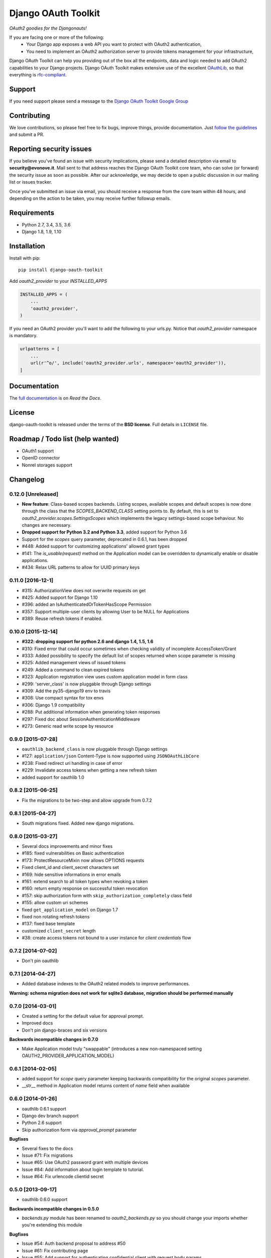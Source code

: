 Django OAuth Toolkit
====================

*OAuth2 goodies for the Djangonauts!*

.. image:: https://badge.fury.io/py/django-oauth-toolkit.png
    :target: http://badge.fury.io/py/django-oauth-toolkit

.. image:: https://travis-ci.org/evonove/django-oauth-toolkit.png
   :alt: Build Status
   :target: https://travis-ci.org/evonove/django-oauth-toolkit

.. image:: https://coveralls.io/repos/evonove/django-oauth-toolkit/badge.png
   :alt: Coverage Status
   :target: https://coveralls.io/r/evonove/django-oauth-toolkit

If you are facing one or more of the following:
 * Your Django app exposes a web API you want to protect with OAuth2 authentication,
 * You need to implement an OAuth2 authorization server to provide tokens management for your infrastructure,

Django OAuth Toolkit can help you providing out of the box all the endpoints, data and logic needed to add OAuth2
capabilities to your Django projects. Django OAuth Toolkit makes extensive use of the excellent
`OAuthLib <https://github.com/idan/oauthlib>`_, so that everything is
`rfc-compliant <http://tools.ietf.org/html/rfc6749>`_.

Support
-------

If you need support please send a message to the `Django OAuth Toolkit Google Group <http://groups.google.com/group/django-oauth-toolkit>`_

Contributing
------------

We love contributions, so please feel free to fix bugs, improve things, provide documentation. Just `follow the
guidelines <https://django-oauth-toolkit.readthedocs.io/en/latest/contributing.html>`_ and submit a PR.

Reporting security issues
-------------------------

If you believe you've found an issue with security implications, please send a detailed description via email to **security@evonove.it**.
Mail sent to that address reaches the Django OAuth Toolkit core team, who can solve (or forward) the security issue as soon as possible. After
our acknowledge, we may decide to open a public discussion in our mailing list or issues tracker.

Once you’ve submitted an issue via email, you should receive a response from the core team within 48 hours, and depending on the action to be
taken, you may receive further followup emails.

Requirements
------------

* Python 2.7, 3.4, 3.5, 3.6
* Django 1.8, 1.9, 1.10

Installation
------------

Install with pip::

    pip install django-oauth-toolkit

Add `oauth2_provider` to your `INSTALLED_APPS`

.. code-block:: python

    INSTALLED_APPS = (
        ...
        'oauth2_provider',
    )


If you need an OAuth2 provider you'll want to add the following to your urls.py.
Notice that `oauth2_provider` namespace is mandatory.

.. code-block:: python

    urlpatterns = [
        ...
        url(r'^o/', include('oauth2_provider.urls', namespace='oauth2_provider')),
    ]

Documentation
--------------

The `full documentation <https://django-oauth-toolkit.readthedocs.io/>`_ is on *Read the Docs*.

License
-------

django-oauth-toolkit is released under the terms of the **BSD license**. Full details in ``LICENSE`` file.

Roadmap / Todo list (help wanted)
---------------------------------

* OAuth1 support
* OpenID connector
* Nonrel storages support

Changelog
---------

0.12.0 [Unreleased]
~~~~~~~~~~~~~~~~~~~

* **New feature**: Class-based scopes backends. Listing scopes, available scopes and default scopes
  is now done through the class that the `SCOPES_BACKEND_CLASS` setting points to.
  By default, this is set to `oauth2_provider.scopes.SettingsScopes` which implements the
  legacy settings-based scope behaviour. No changes are necessary.
* **Dropped support for Python 3.2 and Python 3.3**, added support for Python 3.6
* Support for the `scopes` query parameter, deprecated in 0.6.1, has been dropped
* #448: Added support for customizing applications' allowed grant types
* #141: The `is_usable(request)` method on the Application model can be overridden to dynamically
  enable or disable applications.
* #434: Relax URL patterns to allow for UUID primary keys

0.11.0 [2016-12-1]
~~~~~~~~~~~~~~~~~~

* #315: AuthorizationView does not overwrite requests on get
* #425: Added support for Django 1.10
* #396: added an IsAuthenticatedOrTokenHasScope Permission
* #357: Support multiple-user clients by allowing User to be NULL for Applications
* #389: Reuse refresh tokens if enabled.

0.10.0 [2015-12-14]
~~~~~~~~~~~~~~~~~~~

* **#322: dropping support for python 2.6 and django 1.4, 1.5, 1.6**
* #310: Fixed error that could occur sometimes when checking validity of incomplete AccessToken/Grant
* #333: Added possibility to specify the default list of scopes returned when scope parameter is missing
* #325: Added management views of issued tokens
* #249: Added a command to clean expired tokens
* #323: Application registration view uses custom application model in form class
* #299: 'server_class' is now pluggable through Django settings
* #309: Add the py35-django19 env to travis
* #308: Use compact syntax for tox envs
* #306: Django 1.9 compatibility
* #288: Put additional information when generating token responses
* #297: Fixed doc about SessionAuthenticationMiddleware
* #273: Generic read write scope by resource

0.9.0 [2015-07-28]
~~~~~~~~~~~~~~~~~~

* ``oauthlib_backend_class`` is now pluggable through Django settings
* #127: ``application/json`` Content-Type is now supported using ``JSONOAuthLibCore``
* #238: Fixed redirect uri handling in case of error
* #229: Invalidate access tokens when getting a new refresh token
* added support for oauthlib 1.0

0.8.2 [2015-06-25]
~~~~~~~~~~~~~~~~~~

* Fix the migrations to be two-step and allow upgrade from 0.7.2

0.8.1 [2015-04-27]
~~~~~~~~~~~~~~~~~~

* South migrations fixed. Added new django migrations.

0.8.0 [2015-03-27]
~~~~~~~~~~~~~~~~~~

* Several docs improvements and minor fixes
* #185: fixed vulnerabilities on Basic authentication
* #173: ProtectResourceMixin now allows OPTIONS requests
* Fixed client_id and client_secret characters set
* #169: hide sensitive informations in error emails
* #161: extend search to all token types when revoking a token
* #160: return empty response on successful token revocation
* #157: skip authorization form with ``skip_authorization_completely`` class field
* #155: allow custom uri schemes
* fixed ``get_application_model`` on Django 1.7
* fixed non rotating refresh tokens
* #137: fixed base template
* customized ``client_secret`` length
* #38: create access tokens not bound to a user instance for *client credentials* flow

0.7.2 [2014-07-02]
~~~~~~~~~~~~~~~~~~

* Don't pin oauthlib

0.7.1 [2014-04-27]
~~~~~~~~~~~~~~~~~~

* Added database indexes to the OAuth2 related models to improve performances.

**Warning: schema migration does not work for sqlite3 database, migration should be performed manually**

0.7.0 [2014-03-01]
~~~~~~~~~~~~~~~~~~

* Created a setting for the default value for approval prompt.
* Improved docs
* Don't pin django-braces and six versions

**Backwards incompatible changes in 0.7.0**

* Make Application model truly "swappable" (introduces a new non-namespaced setting OAUTH2_PROVIDER_APPLICATION_MODEL)

0.6.1 [2014-02-05]
~~~~~~~~~~~~~~~~~~

* added support for `scope` query parameter keeping backwards compatibility for the original `scopes` parameter.
* __str__ method in Application model returns content of `name` field when available

0.6.0 [2014-01-26]
~~~~~~~~~~~~~~~~~~

* oauthlib 0.6.1 support
* Django dev branch support
* Python 2.6 support
* Skip authorization form via `approval_prompt` parameter

**Bugfixes**

* Several fixes to the docs
* Issue #71: Fix migrations
* Issue #65: Use OAuth2 password grant with multiple devices
* Issue #84: Add information about login template to tutorial.
* Issue #64: Fix urlencode clientid secret

0.5.0 [2013-09-17]
~~~~~~~~~~~~~~~~~~

* oauthlib 0.6.0 support

**Backwards incompatible changes in 0.5.0**

* `backends.py` module has been renamed to `oauth2_backends.py` so you should change your imports whether
  you're extending this module

**Bugfixes**

* Issue #54: Auth backend proposal to address #50
* Issue #61: Fix contributing page
* Issue #55: Add support for authenticating confidential client with request body params
* Issue #53: Quote characters in the url query that are safe for Django but not for oauthlib

0.4.1 [2013-09-06]
~~~~~~~~~~~~~~~~~~

* Optimize queries on access token validation

0.4.0 [2013-08-09]
~~~~~~~~~~~~~~~~~~

**New Features**

* Add Application management views, you no more need the admin to register, update and delete your application.
* Add support to configurable application model
* Add support for function based views

**Backwards incompatible changes in 0.4.0**

* `SCOPE` attribute in settings is now a dictionary to store `{'scope_name': 'scope_description'}`
* Namespace 'oauth2_provider' is mandatory in urls. See issue #36

**Bugfixes**

* Issue #25: Bug in the Basic Auth parsing in Oauth2RequestValidator
* Issue #24: Avoid generation of client_id with ":" colon char when using HTTP Basic Auth
* Issue #21: IndexError when trying to authorize an application
* Issue #9: Default_redirect_uri is mandatory when grant_type is implicit, authorization_code or all-in-one
* Issue #22: Scopes need a verbose description
* Issue #33: Add django-oauth-toolkit version on example main page
* Issue #36: Add mandatory namespace to urls
* Issue #31: Add docstring to OAuthToolkitError and FatalClientError
* Issue #32: Add docstring to validate_uris
* Issue #34: Documentation tutorial part1 needs corsheaders explanation
* Issue #36: Add mandatory namespace to urls
* Issue #45: Add docs for AbstractApplication
* Issue #47: Add docs for views decorators


0.3.2 [2013-07-10]
~~~~~~~~~~~~~~~~~~

* Bugfix #37: Error in migrations with custom user on Django 1.5

0.3.1 [2013-07-10]
~~~~~~~~~~~~~~~~~~

* Bugfix #27: OAuthlib refresh token refactoring

0.3.0 [2013-06-14]
~~~~~~~~~~~~~~~~~~

* `Django REST Framework <http://django-rest-framework.org/>`_ integration layer
* Bugfix #13: Populate request with client and user in validate_bearer_token
* Bugfix #12: Fix paths in documentation

**Backwards incompatible changes in 0.3.0**

* `requested_scopes` parameter in ScopedResourceMixin changed to `required_scopes`

0.2.1 [2013-06-06]
~~~~~~~~~~~~~~~~~~

* Core optimizations

0.2.0 [2013-06-05]
~~~~~~~~~~~~~~~~~~

* Add support for Django1.4 and Django1.6
* Add support for Python 3.3
* Add a default ReadWriteScoped view
* Add tutorial to docs

0.1.0 [2013-05-31]
~~~~~~~~~~~~~~~~~~

* Support OAuth2 Authorization Flows

0.0.0 [2013-05-17]
~~~~~~~~~~~~~~~~~~

* Discussion with Daniel Greenfeld at Django Circus
* Ignition
